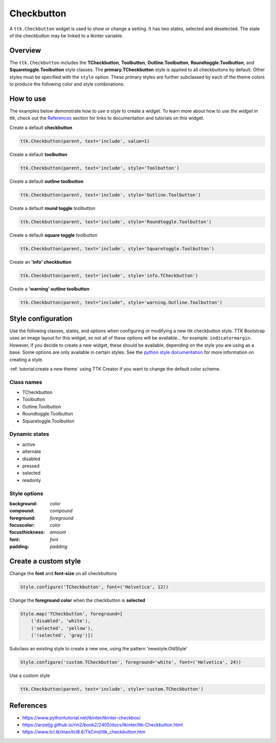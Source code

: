 Checkbutton
###########
A ``ttk.Checkbutton`` widget is used to show or change a setting. It has two states, selected and deselected. The state
of the checkbutton may be linked to a tkinter variable.

Overview
========
The ``ttk.Checkbutton`` includes the **TCheckbutton**, **Toolbutton**, **Outline.Toolbutton**,
**Roundtoggle.Toolbutton**, and **Squaretoggle.Toolbutton** style classes. The **primary.TCheckbutton** style is applied
to all checkbuttons by default. Other styles must be specified with the ``style`` option. These primary styles are
further subclassed by each of the theme colors to produce the following color and style combinations:

.. figure:: images/checkbutton.png


.. figure:: images/checkbutton_toolbutton.png


.. figure:: images/checkbutton_outline_toolbutton.png


.. figure:: images/roundtoggle.png


.. figure:: images/squaretoggle.png

How to use
==========
The examples below demonstrate how to *use a style* to create a widget. To learn more about how to *use the widget in
ttk*, check out the References_ section for links to documentation and tutorials on this widget.

Create a default **checkbutton**

.. code-block:: python

    ttk.Checkbutton(parent, text='include', value=1)

Create a default **toolbutton**

.. code-block:: python

    ttk.Checkbutton(parent, text='include', style='Toolbutton')

Create a default **outline toolbutton**

.. code-block:: python

    ttk.Checkbutton(parent, text='include', style='Outline.Toolbutton')

Create a default **round toggle** toolbutton

.. code-block:: python

    ttk.Checkbutton(parent, text='include', style='Roundtoggle.Toolbutton')

Create a default **square toggle** toolbutton

.. code-block:: python

    ttk.Checkbutton(parent, text='include', style='Squaretoggle.Toolbutton')

Create an **'info' checkbutton**

.. code-block:: python

    ttk.Checkbutton(parent, text='include', style='info.TCheckbutton')

Create a **'warning' outline toolbutton**

.. code-block:: python

    ttk.Checkbutton(parent, text="include", style='warning.Outline.Toolbutton')


Style configuration
===================
Use the following classes, states, and options when configuring or modifying a new ttk checkbutton style. TTK Bootstrap
uses an image layout for this widget, so not all of these options will be available... for example: ``indicatormargin``.
However, if you decide to create a new widget, these should be available, depending on the style you are using as a
base. Some options are only available in certain styles. See the `python style documentation`_ for more information on
creating a style.

:ref:`tutorial:create a new theme` using TTK Creator if you want to change the default color scheme.

Class names
-----------
- TCheckbutton
- Toolbutton
- Outline.Toolbutton
- Roundtoggle.Toolbutton
- Squaretoggle.Toolbutton

Dynamic states
--------------
- active
- alternate
- disabled
- pressed
- selected
- readonly

Style options
-------------
:background: `color`
:compound: `compound`
:foreground: `foreground`
:focuscolor: `color`
:focusthickness: `amount`
:font: `font`
:padding: `padding`

Create a custom style
=====================

Change the **font** and **font-size** on all checkbuttons

.. code-block:: python

    Style.configure('TCheckbutton', font=('Helvetica', 12))

Change the **foreground color** when the checkbutton is **selected**

.. code-block:: python

    Style.map('TCheckbutton', foreground=[
        ('disabled', 'white'),
        ('selected', 'yellow'),
        ('!selected', 'gray')])

Subclass an existing style to create a new one, using the pattern 'newstyle.OldStyle'

.. code-block:: python

    Style.configure('custom.TCheckbutton', foreground='white', font=('Helvetica', 24))

Use a custom style

.. code-block:: python

    ttk.Checkbutton(parent, text='include', style='custom.TCheckbutton')

.. _References:

References
==========
- https://www.pythontutorial.net/tkinter/tkinter-checkbox/
- https://anzeljg.github.io/rin2/book2/2405/docs/tkinter/ttk-Checkbutton.html
- https://www.tcl.tk/man/tcl8.6/TkCmd/ttk_checkbutton.htm

.. _`python style documentation`: https://docs.python.org/3/library/tkinter.ttk.html#ttk-styling